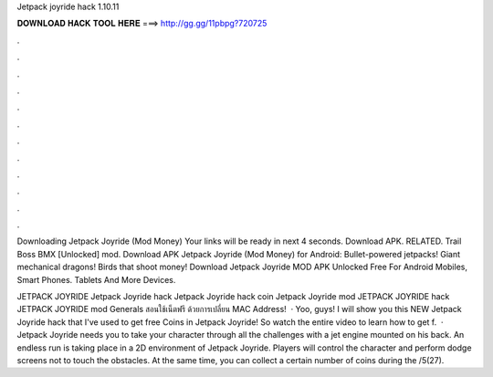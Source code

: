 Jetpack joyride hack 1.10.11



𝐃𝐎𝐖𝐍𝐋𝐎𝐀𝐃 𝐇𝐀𝐂𝐊 𝐓𝐎𝐎𝐋 𝐇𝐄𝐑𝐄 ===> http://gg.gg/11pbpg?720725



.



.



.



.



.



.



.



.



.



.



.



.

Downloading Jetpack Joyride (Mod Money) Your links will be ready in next 4 seconds. Download APK. RELATED. Trail Boss BMX [Unlocked] mod. Download APK Jetpack Joyride (Mod Money) for Android: Bullet-powered jetpacks! Giant mechanical dragons! Birds that shoot money! Download Jetpack Joyride MOD APK Unlocked Free For Android Mobiles, Smart Phones. Tablets And More Devices.

JETPACK JOYRIDE Jetpack Joyride hack Jetpack Joyride hack coin Jetpack Joyride mod JETPACK JOYRIDE hack JETPACK JOYRIDE mod Generals สอนใช้เน็ตฟรี ด้วยการเปลี่ยน MAC Address!  · Yoo, guys! I will show you this NEW Jetpack Joyride hack that I've used to get free Coins in Jetpack Joyride! So watch the entire video to learn how to get f.  · Jetpack Joyride needs you to take your character through all the challenges with a jet engine mounted on his back. An endless run is taking place in a 2D environment of Jetpack Joyride. Players will control the character and perform dodge screens not to touch the obstacles. At the same time, you can collect a certain number of coins during the /5(27).
